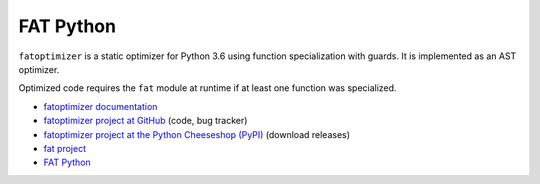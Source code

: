 **********
FAT Python
**********

``fatoptimizer`` is a static optimizer for Python 3.6 using function
specialization with guards. It is implemented as an AST optimizer.

Optimized code requires the ``fat`` module at runtime if at least one
function was specialized.

* `fatoptimizer documentation
  <https://fatoptimizer.readthedocs.org/en/latest/>`_
* `fatoptimizer project at GitHub
  <https://github.com/haypo/fatoptimizer>`_ (code, bug tracker)
* `fatoptimizer project at the Python Cheeseshop (PyPI)
  <https://pypi.python.org/pypi/fatoptimizer>`_ (download releases)
* `fat project <https://faster-cpython.readthedocs.org/fat.html>`_
* `FAT Python
  <https://faster-cpython.readthedocs.org/fat_python.html#fat-python>`_
